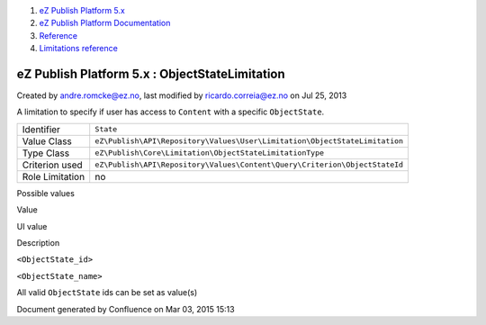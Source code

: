 #. `eZ Publish Platform 5.x <index.html>`__
#. `eZ Publish Platform
   Documentation <eZ-Publish-Platform-Documentation_1114149.html>`__
#. `Reference <Reference_10158191.html>`__
#. `Limitations reference <Limitations-reference_15204365.html>`__

eZ Publish Platform 5.x : ObjectStateLimitation
===============================================

Created by andre.romcke@ez.no, last modified by ricardo.correia@ez.no on
Jul 25, 2013

A limitation to specify if user has access to ``Content`` with a
specific ``ObjectState``.

+-------------------+------------------------------------------------------------------------------+
| Identifier        | ``State``                                                                    |
+-------------------+------------------------------------------------------------------------------+
| Value Class       | ``eZ\Publish\API\Repository\Values\User\Limitation\ObjectStateLimitation``   |
+-------------------+------------------------------------------------------------------------------+
| Type Class        | ``eZ\Publish\Core\Limitation\ObjectStateLimitationType``                     |
+-------------------+------------------------------------------------------------------------------+
| Criterion used    | ``eZ\Publish\API\Repository\Values\Content\Query\Criterion\ObjectStateId``   |
+-------------------+------------------------------------------------------------------------------+
| Role Limitation   | no                                                                           |
+-------------------+------------------------------------------------------------------------------+

Possible values
               

Value

UI value

Description

``<ObjectState_id>``

``<ObjectState_name>``

All valid ``ObjectState`` ids can be set as value(s)

Document generated by Confluence on Mar 03, 2015 15:13
